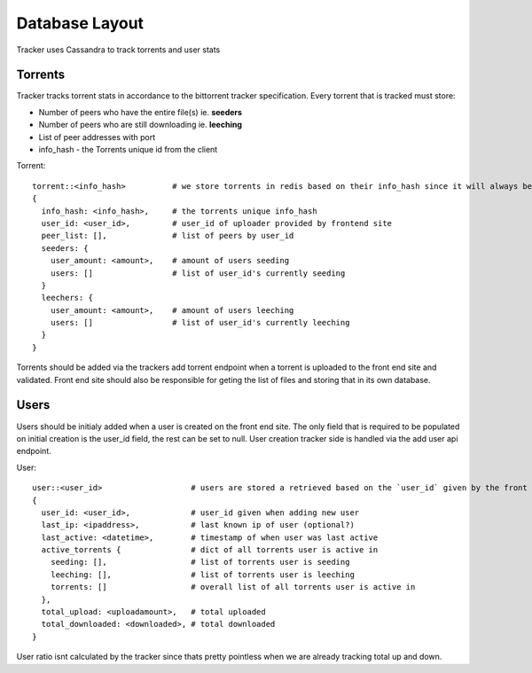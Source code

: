 ===============
Database Layout
===============

Tracker uses Cassandra to track torrents and user stats

Torrents
--------

Tracker tracks torrent stats in accordance to the bittorrent tracker specification. Every torrent that is tracked must store:

* Number of peers who have the entire file(s) ie. **seeders**
* Number of peers who are still downloading ie. **leeching**
* List of peer addresses with port
* info_hash - the Torrents unique id from the client

Torrent::

    torrent::<info_hash>          # we store torrents in redis based on their info_hash since it will always be unique
    {
      info_hash: <info_hash>,     # the torrents unique info_hash
      user_id: <user_id>,         # user_id of uploader provided by frontend site
      peer_list: [],              # list of peers by user_id
      seeders: {
        user_amount: <amount>,    # amount of users seeding
        users: []                 # list of user_id's currently seeding
      }
      leechers: {
        user_amount: <amount>,    # amount of users leeching
        users: []                 # list of user_id's currently leeching
      }
    }

Torrents should be added via the trackers add torrent endpoint when a torrent is uploaded to the front end site and validated. Front end site should also be responsible for geting the list of files and storing that in its own database.

Users
-----

Users should be initialy added when a user is created on the front end site. The only field that is required to be populated on initial creation is the user_id field, the rest can be set to null. User creation tracker side is handled via the add user api endpoint.

User::

    user::<user_id>                   # users are stored a retrieved based on the `user_id` given by the front end
    {
      user_id: <user_id>,             # user_id given when adding new user
      last_ip: <ipaddress>,           # last known ip of user (optional?)
      last_active: <datetime>,        # timestamp of when user was last active
      active_torrents {               # dict of all torrents user is active in
        seeding: [],                  # list of torrents user is seeding
        leeching: [],                 # list of torrents user is leeching
        torrents: []                  # overall list of all torrents user is active in
      },
      total_upload: <uploadamount>,   # total uploaded
      total_downloaded: <downloaded>, # total downloaded
    }

User ratio isnt calculated by the tracker since thats pretty pointless when we are already tracking total up and down.
